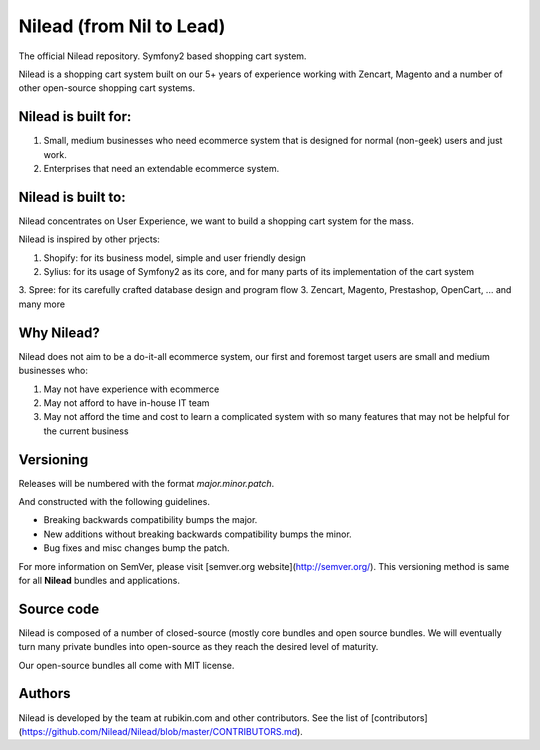 Nilead (from Nil to Lead)
======

The official Nilead repository. Symfony2 based shopping cart system.

Nilead is a shopping cart system built on our 5+ years of experience working with Zencart, Magento and a number of other open-source shopping cart systems.

Nilead is built for:
-------------

1. Small, medium businesses who need ecommerce system that is designed for normal (non-geek) users and just work.
2. Enterprises that need an extendable ecommerce system.


Nilead is built to:
-------------

Nilead concentrates on User Experience, we want to build a shopping cart system for the mass. 

Nilead is inspired by other prjects:

1. Shopify: for its business model, simple and user friendly design
2. Sylius: for its usage of Symfony2 as its core, and for many parts of its implementation of the cart system
3. Spree: for its carefully crafted database design and program flow
3. Zencart, Magento, Prestashop, OpenCart, ... and many more

Why Nilead?
-------------

Nilead does not aim to be a do-it-all ecommerce system, our first and foremost target users are small and medium businesses who:

1. May not have experience with ecommerce
2. May not afford to have in-house IT team
3. May not afford the time and cost to learn a complicated system with so many features that may not be helpful for the current business

Versioning
----------

Releases will be numbered with the format `major.minor.patch`.

And constructed with the following guidelines.

* Breaking backwards compatibility bumps the major.
* New additions without breaking backwards compatibility bumps the minor.
* Bug fixes and misc changes bump the patch.

For more information on SemVer, please visit [semver.org website](http://semver.org/).  
This versioning method is same for all **Nilead** bundles and applications.

Source code
----------

Nilead is composed of a number of closed-source (mostly core bundles and open source bundles. We will eventually turn many private bundles into open-source as they reach the desired level of maturity. 

Our open-source bundles all come with MIT license.


Authors
-------

Nilead is developed by the team at rubikin.com and other contributors.
See the list of [contributors](https://github.com/Nilead/Nilead/blob/master/CONTRIBUTORS.md).
